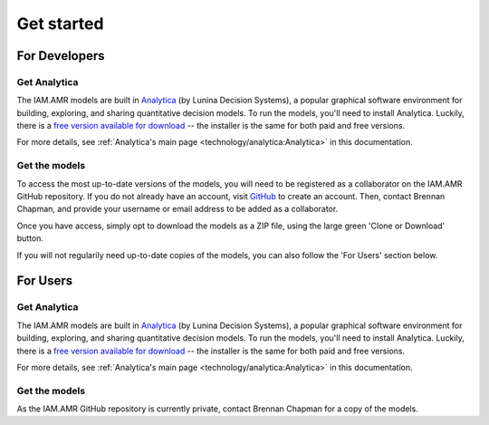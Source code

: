 

Get started
===========

For Developers
--------------

Get Analytica
~~~~~~~~~~~~~
The IAM.AMR models are built in `Analytica <https://lumina.com/>`_ (by Lunina Decision Systems), a popular graphical software environment for building, exploring, and sharing quantitative decision models. To run the models, you'll need to install Analytica. Luckily, there is a `free version available for download <http://www.lumina.com/support/downloads/>`_ -- the installer is the same for both paid and free versions.

For more details, see :ref:`Analytica's main page <technology/analytica:Analytica>` in this documentation.

Get the models
~~~~~~~~~~~~~~
To access the most up-to-date versions of the models, you will need to be registered as a collaborator on the IAM.AMR GitHub repository. If you do not already have an account, visit `GitHub <https://github.com/>`_ to create an account. Then, contact Brennan Chapman, and provide your username or email address to be added as a collaborator.

Once you have access, simply opt to download the models as a ZIP file, using the large green 'Clone or Download' button. 

.. image:: /images/github_home_screen.PNG

If you will not regularily need up-to-date copies of the models, you can also follow the 'For Users' section below.


For Users
---------

Get Analytica
~~~~~~~~~~~~~
The IAM.AMR models are built in `Analytica <https://lumina.com/>`_ (by Lunina Decision Systems), a popular graphical software environment for building, exploring, and sharing quantitative decision models. To run the models, you'll need to install Analytica. Luckily, there is a `free version available for download <http://www.lumina.com/support/downloads/>`_ -- the installer is the same for both paid and free versions.

For more details, see :ref:`Analytica's main page <technology/analytica:Analytica>` in this documentation.

Get the models
~~~~~~~~~~~~~~
As the IAM.AMR GitHub repository is currently private, contact Brennan Chapman for a copy of the models.